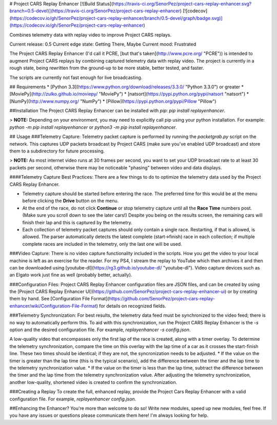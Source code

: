 # Project CARS Replay Enhancer [![Build Status](https://travis-ci.org/SenorPez/project-cars-replay-enhancer.svg?branch=0.5-devel)](https://travis-ci.org/SenorPez/project-cars-replay-enhancer) [![codecov](https://codecov.io/gh/SenorPez/project-cars-replay-enhancer/branch/0.5-devel/graph/badge.svg)](https://codecov.io/gh/SenorPez/project-cars-replay-enhancer)

Combines telemetry data with replay video to improve Project CARS replays.

Current release: 0.5
Current edge state: Getting There, Maybe
Current mood: Frustrated  

The Project CARS Replay Enhancer (I'd call it PCRE, [but that's taken](http://www.pcre.org/ "PCRE")) is intended to augment Project CARS replays by combining captured telemetry data with replay video. The project is currently in a rough state, being rewritten from the ground-up to be more stable, better tested, and faster.

The scripts are currently not fast enough for live broadcasting.

## Requirements
* [Python 3.3](https://www.python.org/download/releases/3.3.0/ "Python 3.3.0") or greater
* [MoviePy](http://zulko.github.io/moviepy/ "MoviePy")
* [natsort](https://pypi.python.org/pypi/natsort "natsort")
* [NumPy](http://www.numpy.org/ "NumPy")
* [Pillow](https://pypi.python.org/pypi/Pillow "Pillow")

##Installation
The Project CARS Replay Enhancer can be installed with `pip`: `pip install replayenhancer`.

> **NOTE:** Depending on your environment, you may need to explicitly call pip using your python installation. For example: `python -m pip install replayenhancer` or `python3 -m pip install replayenhancer`.

## Usage
###Telemetry Capture:
Telemetry packet capture is performed by running the `packetgrab.py` script on the network. This captures UDP packets broadcast by Project CARS (make sure you've enabled UDP broadcast) and store them to a subdirectory for future processing.

> **NOTE:** As most internet video runs at 30 frames per second, you want to set your UDP broadcast rate to at least 30 packets per second, otherwise there may be noticeable "phasing" between video and data displays.

####Telemetry Capture Best Practices:
There are a few things to do to optimize the telemetry data used by the Project CARS Replay Enhancer.

* Telemetry capture should be started before entering the race. The preferred time for this would be at the menu before clicking the **Drive** button on the menu.
* At the end of the race, do not click **Continue** or stop telemetry capture until all the **Race Time** numbers post. (Make sure you scroll down to see the later cars!) Despite you being on the results screen, the remaining cars will finish their lap and this is captured by the telemetry.
* Each collection of telemetry packet captures should only contain a single race. Restarting, if that is allowed, is allowed. The parser automatically detects the latest complete (start->finish) race in each collection; if multiple complete races are included in the telemetry, only the last one will be used.

###Video Capture:
There is no video capture functionality included in the scripts. How you get the video to your local machine is left as an exercise for the reader. For my PS4, I stream the replay to YouTube which then archives it and then can be downloaded using [youtube-dl](https://rg3.github.io/youtube-dl/ "youtube-dl"). Video capture devices such as an Elgato work just fine as well (probably better, actually).

###Configuration Files:
Project CARS Replay Enhancer configuration files are JSON files, and can be created by using the [Project CARS Replay Enhancer UI](https://github.com/SenorPez/project-cars-replay-enhancer-ui) or by creating them by hand. See [Configuration File Format](https://github.com/SenorPez/project-cars-replay-enhancer/wiki/Configuration-File-Format) for details on recognized fields.

###Telemetry Synchronization:
For best results, the telemetry data feed must be synchronized to the video feed; there is no way to automatically perform this. To aid with this synchronization, run the Project CARS Replay Enhancer is the `-s` option and the desired configuration file. For example, `replayenhancer -s config.json`.

A low-quality video that encompasses only the first lap of the race is created, along with a timer overlay. To determine the telemetry synchronization, compare the time on this overlay with the lap time of a car as it crosses the start-finish line. These two times should be identical; if they are not, the syncronization needs to be adjusted.
* If the value on the timer is greater than the lap time (this is the typical scenario), add the difference between the timer and the lap time to the telemetry synchronization value.
* If the value on the timer is less than the lap time, subtract the difference between the timer and the lap time from the telemetry synchronization value.
After adjusting the telemetry synchronization, another low-quality, shortened video is created to confirm the synchronization.

###Creating a Replay
To create the full, enhanced replay, provide the Project Cars Replay Enhancer with a valid configuration file. For example, `replayenhancer config.json`.

##Enhancing the Enhancer?
You're more than welcome to do so! Write new modules, speed up new modules, feel free. If you have any issues or questions please communicate them here! I'm always looking for help.


